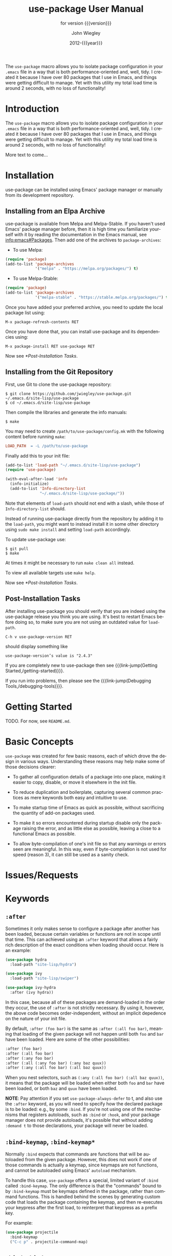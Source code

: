 #+title: use-package User Manual
:PREAMBLE:
#+author: John Wiegley
#+email: johnw@newartisans.com
#+date: 2012-{{{year}}}
#+language: en

#+hugo_base_dir: ./doc
#+hugo_section: /
#+hugo_menu: :menu main

#+texinfo_dir_category: Emacs
#+texinfo_dir_title: use-package: (use-package).
#+texinfo_dir_desc: Declarative package configuration for Emacs.
#+subtitle: for version {{{version}}}

#+options: H:4 num:3 toc:2

# Below macro is used so that both texinfo and hugo exports work
# harmoniously.  For texinfo exports, the export is done using the
# scope of the whole file, so it can resolve all internal link
# references.  Whereas for hugo exports, they are done only from the
# scope of a subtree (or a page of the doc site), so at the moment it
# doesn't auto-resolve Org internal links outside that scope.

# FIXME: This is just a workaround.. hope to get a better solution in
# the future.

#+macro: link-jump @@texinfo:@ref{$1}@@@@hugo:[$1]($2)@@

#+macro: year (eval (format-time-string "%Y"))
#+macro: version (eval (or (getenv "PACKAGE_REVDESC") (getenv "PACKAGE_VERSION") (ignore-errors (car (process-lines "git" "describe" "--exact"))) (ignore-errors (concat (car (process-lines "git" "describe" (if (getenv "AMEND") "HEAD~" "HEAD"))) "+1"))))

The ~use-package~ macro allows you to isolate package configuration in your
~.emacs~ file in a way that is both performance-oriented and, well, tidy. I
created it because I have over 80 packages that I use in Emacs, and things
were getting difficult to manage. Yet with this utility my total load time is
around 2 seconds, with no loss of functionality!

#+texinfo: @insertcopying

:END:
* Introduction
:PROPERTIES:
:EXPORT_FILE_NAME: _index
:EXPORT_HUGO_TYPE: homepage
:END:

The ~use-package~ macro allows you to isolate package configuration in your
~.emacs~ file in a way that is both performance-oriented and, well, tidy. I
created it because I have over 80 packages that I use in Emacs, and things
were getting difficult to manage. Yet with this utility my total load time is
around 2 seconds, with no loss of functionality!

More text to come...

* Installation
:PROPERTIES:
:EXPORT_FILE_NAME: installation
:END:

use-package can be installed using Emacs' package manager or manually from
its development repository.

** Installing from an Elpa Archive

use-package is available from Melpa and Melpa-Stable. If you haven't used
Emacs' package manager before, then it is high time you familiarize yourself
with it by reading the documentation in the Emacs manual, see
[[info:emacs#Packages]]. Then add one of the archives to ~package-archives~:

- To use Melpa:

#+begin_src emacs-lisp
  (require 'package)
  (add-to-list 'package-archives
               '("melpa" . "https://melpa.org/packages/") t)
#+end_src

- To use Melpa-Stable:

#+begin_src emacs-lisp
  (require 'package)
  (add-to-list 'package-archives
               '("melpa-stable" . "https://stable.melpa.org/packages/") t)
#+end_src

Once you have added your preferred archive, you need to update the
local package list using:

#+begin_example
  M-x package-refresh-contents RET
#+END_EXAMPLE

Once you have done that, you can install use-package and its dependencies
using:

#+begin_example
  M-x package-install RET use-package RET
#+END_EXAMPLE

Now see [[*Post-Installation Tasks]].

** Installing from the Git Repository

First, use Git to clone the use-package repository:

#+begin_src shell-script
  $ git clone https://github.com/jwiegley/use-package.git ~/.emacs.d/site-lisp/use-package
  $ cd ~/.emacs.d/site-lisp/use-package
#+end_src

Then compile the libraries and generate the info manuals:

#+begin_src shell-script
  $ make
#+end_src

You may need to create ~/path/to/use-package/config.mk~ with the following
content before running ~make~:

#+begin_src makefile
  LOAD_PATH  = -L /path/to/use-package
#+end_src

Finally add this to your init file:

#+begin_src emacs-lisp
  (add-to-list 'load-path "~/.emacs.d/site-lisp/use-package")
  (require 'use-package)

  (with-eval-after-load 'info
    (info-initialize)
    (add-to-list 'Info-directory-list
                 "~/.emacs.d/site-lisp/use-package/"))
#+end_src

Note that elements of ~load-path~ should not end with a slash, while those of
~Info-directory-list~ should.

Instead of running use-package directly from the repository by adding it to
the ~load-path~, you might want to instead install it in some other directory
using ~sudo make install~ and setting ~load-path~ accordingly.

To update use-package use:

#+begin_src shell-script
  $ git pull
  $ make
#+end_src

At times it might be necessary to run ~make clean all~ instead.

To view all available targets use ~make help~.

Now see [[*Post-Installation Tasks]].

** Post-Installation Tasks

After installing use-package you should verify that you are indeed using the
use-package release you think you are using. It's best to restart Emacs before
doing so, to make sure you are not using an outdated value for ~load-path~.

#+begin_example
  C-h v use-package-version RET
#+END_EXAMPLE

should display something like

#+begin_example
  use-package-version’s value is "2.4.3"
#+END_EXAMPLE

If you are completely new to use-package then see {{{link-jump(Getting
Started,/getting-started)}}}.

If you run into problems, then please see the {{{link-jump(Debugging
Tools,/debugging-tools)}}}.

* Getting Started
:PROPERTIES:
:EXPORT_FILE_NAME: getting-started
:END:

TODO. For now, see ~README.md~.

* Basic Concepts

~use-package~ was created for few basic reasons, each of which drove the
design in various ways. Understanding these reasons may help make some of
those decisions clearer:

- To gather all configuration details of a package into one place,
  making it easier to copy, disable, or move it elsewhere in the init
  file.

- To reduce duplication and boilerplate, capturing several common
  practices as mere keywords both easy and intuitive to use.

- To make startup time of Emacs as quick as possible, without
  sacrificing the quantity of add-on packages used.

- To make it so errors encountered during startup disable only the
  package raising the error, and as little else as possible, leaving a
  close to a functional Emacs as possible.

- To allow byte-compilation of one's init file so that any warnings or
  errors seen are meaningful. In this way, even if byte-compilation is not
  used for speed (reason 3), it can still be used as a sanity check.

* Issues/Requests
:PROPERTIES:
:EXPORT_HUGO_SECTION: issues
:EXPORT_FILE_NAME: _index
:END:

* Keywords
:PROPERTIES:
:EXPORT_FILE_NAME: keywords
:END:
** ~:after~

Sometimes it only makes sense to configure a package after another has been
loaded, because certain variables or functions are not in scope until that
time. This can achieved using an ~:after~ keyword that allows a fairly rich
description of the exact conditions when loading should occur. Here is an
example:

#+begin_src emacs-lisp
  (use-package hydra
    :load-path "site-lisp/hydra")

  (use-package ivy
    :load-path "site-lisp/swiper")

  (use-package ivy-hydra
    :after (ivy hydra))
#+end_src

In this case, because all of these packages are demand-loaded in the order
they occur, the use of ~:after~ is not strictly necessary. By using it,
however, the above code becomes order-independent, without an implicit
depedence on the nature of your init file.

By default, ~:after (foo bar)~ is the same as ~:after (:all foo bar)~, meaning
that loading of the given package will not happen until both ~foo~ and ~bar~
have been loaded. Here are some of the other possibilities:

#+begin_src emacs-lisp
  :after (foo bar)
  :after (:all foo bar)
  :after (:any foo bar)
  :after (:all (:any foo bar) (:any baz quux))
  :after (:any (:all foo bar) (:all baz quux))
#+end_src

When you nest selectors, such as ~(:any (:all foo bar) (:all baz quux))~, it
means that the package will be loaded when either both ~foo~ and ~bar~ have
been loaded, or both ~baz~ and ~quux~ have been loaded.

*NOTE*: Pay attention if you set ~use-package-always-defer~ to t, and also use
the ~:after~ keyword, as you will need to specify how the declared package is
to be loaded: e.g., by some ~:bind~. If you're not using one of the mechanisms
that registers autoloads, such as ~:bind~ or ~:hook~, and your package manager
does not provide autoloads, it's possible that without adding ~:demand t~ to
those declarations, your package will never be loaded.

** ~:bind-keymap~, ~:bind-keymap*~

Normally ~:bind~ expects that commands are functions that will be autoloaded
from the given package. However, this does not work if one of those commands
is actually a keymap, since keymaps are not functions, and cannot be
autoloaded using Emacs' ~autoload~ mechanism.

To handle this case, ~use-package~ offers a special, limited variant of
~:bind~ called ~:bind-keymap~. The only difference is that the "commands"
bound to by ~:bind-keymap~ must be keymaps defined in the package, rather than
command functions. This is handled behind the scenes by generating custom code
that loads the package containing the keymap, and then re-executes your
keypress after the first load, to reinterpret that keypress as a prefix key.

For example:

#+begin_src emacs-lisp
  (use-package projectile
    :bind-keymap
    ("C-c p" . projectile-command-map)
#+end_src

** ~:bind~, ~:bind*~

Another common thing to do when loading a module is to bind a key to primary
commands within that module:

#+begin_src emacs-lisp
  (use-package ace-jump-mode
    :bind ("C-." . ace-jump-mode))
#+end_src

This does two things: first, it creates an autoload for the ~ace-jump-mode~
command and defers loading of ~ace-jump-mode~ until you actually use it.
Second, it binds the key ~C-.~ to that command.  After loading, you can use
~M-x describe-personal-keybindings~ to see all such keybindings you've set
throughout your ~.emacs~ file.

A more literal way to do the exact same thing is:

#+begin_src emacs-lisp
  (use-package ace-jump-mode
    :commands ace-jump-mode
    :init
    (bind-key "C-." 'ace-jump-mode))
#+end_src

When you use the ~:commands~ keyword, it creates autoloads for those commands
and defers loading of the module until they are used. Since the ~:init~ form
is always run---even if ~ace-jump-mode~ might not be on your system---remember
to restrict ~:init~ code to only what would succeed either way.

The ~:bind~ keyword takes either a cons or a list of conses:

#+begin_src emacs-lisp
  (use-package hi-lock
    :bind (("M-o l" . highlight-lines-matching-regexp)
           ("M-o r" . highlight-regexp)
           ("M-o w" . highlight-phrase)))
#+end_src

The ~:commands~ keyword likewise takes either a symbol or a list of symbols.

NOTE: Special keys like ~tab~ or ~F1~-~Fn~ can be written in square brackets,
i.e. ~[tab]~ instead of ~"tab"~. The syntax for the keybindings is similar to
the "kbd" syntax: see [[https://www.gnu.org/software/emacs/manual/html_node/emacs/Init-Rebinding.html][the Emacs Manual]] for more information.

Examples:

#+begin_src emacs-lisp
  (use-package helm
    :bind (("M-x" . helm-M-x)
           ("M-<f5>" . helm-find-files)
           ([f10] . helm-buffers-list)
           ([S-f10] . helm-recentf)))
#+end_src

*** Binding to local keymaps

Slightly different from binding a key to a keymap, is binding a key *within* a
local keymap that only exists after the package is loaded.  ~use-package~
supports this with a ~:map~ modifier, taking the local keymap to bind to:

#+begin_src emacs-lisp
  (use-package helm
    :bind (:map helm-command-map
           ("C-c h" . helm-execute-persistent-action)))
#+end_src

The effect of this statement is to wait until ~helm~ has loaded, and then to
bind the key ~C-c h~ to ~helm-execute-persistent-action~ within Helm's local
keymap, ~helm-mode-map~.

Multiple keymaps can be specified as a list:

#+BEGIN_SRC emacs-lisp
(use-package helm
  :bind (:map (lisp-mode-map emacs-lisp-mode-map)
         ("C-c x" . eval-print-last-sexp)))
#+END_SRC

Multiple uses of ~:map~ may be specified. Any binding occurring before the
first use of ~:map~ are applied to the global keymap:

#+begin_src emacs-lisp
  (use-package term
    :bind (("C-c t" . term)
           :map term-mode-map
           ("M-p" . term-send-up)
           ("M-n" . term-send-down)
           :map term-raw-map
           ("M-o" . other-window)
           ("M-p" . term-send-up)
           ("M-n" . term-send-down)))
#+end_src

** ~:commands~
** ~:preface~, ~:init~, ~:config~

Here is the simplest ~use-package~ declaration:

#+begin_src emacs-lisp
  ;; This is only needed once, near the top of the file
  (eval-when-compile
    ;; Following line is not needed if use-package.el is in ~/.emacs.d
    (add-to-list 'load-path "<path where use-package is installed>")
    (require 'use-package))

  (use-package foo)
#+end_src

This loads in the package ~foo~, but only if ~foo~ is available on your
system. If not, a warning is logged to the ~*Messages*~ buffer. If it
succeeds, a message about ~"Loading foo"~ is logged, along with the time it
took to load, if it took over 0.1 seconds.

Use the ~:init~ keyword to execute code before a package is loaded.  It
accepts one or more forms, up until the next keyword:

#+begin_src emacs-lisp
  (use-package foo
    :init
    (setq foo-variable t))
#+end_src

Similarly, ~:config~ can be used to execute code after a package is loaded.
In cases where loading is done lazily (see more about autoloading below), this
execution is deferred until after the autoload occurs:

#+begin_src emacs-lisp
  (use-package foo
    :init
    (setq foo-variable t)
    :config
    (foo-mode 1))
#+end_src

As you might expect, you can use ~:init~ and ~:config~ together:

#+begin_src emacs-lisp
  (use-package color-moccur
    :commands (isearch-moccur isearch-all)
    :bind (("M-s O" . moccur)
           :map isearch-mode-map
           ("M-o" . isearch-moccur)
           ("M-O" . isearch-moccur-all))
    :init
    (setq isearch-lazy-highlight t)
    :config
    (use-package moccur-edit))
#+end_src

In this case, I want to autoload the commands ~isearch-moccur~ and
~isearch-all~ from ~color-moccur.el~, and bind keys both at the global level
and within the ~isearch-mode-map~ (see next section).  When the package is
actually loaded (by using one of these commands), ~moccur-edit~ is also
loaded, to allow editing of the ~moccur~ buffer.

** ~:custom~

The ~:custom~ keyword allows customization of package custom variables.

#+begin_src emacs-lisp
  (use-package comint
    :custom
    (comint-buffer-maximum-size 20000 "Increase comint buffer size.")
    (comint-prompt-read-only t "Make the prompt read only."))
#+end_src

The documentation string is not mandatory.

** ~:custom-face~

The ~:custom-face~ keyword allows customization of package custom faces.

#+begin_src emacs-lisp
  (use-package eruby-mode
    :custom-face
    (eruby-standard-face ((t (:slant italic)))))
#+end_src

** ~:defer~, ~:demand~

In almost all cases you don't need to manually specify ~:defer t~. This is
implied whenever ~:bind~ or ~:mode~ or ~:interpreter~ is used. Typically, you
only need to specify ~:defer~ if you know for a fact that some other package
will do something to cause your package to load at the appropriate time, and
thus you would like to defer loading even though use-package isn't creating
any autoloads for you.

You can override package deferral with the ~:demand~ keyword. Thus, even if
you use ~:bind~, using ~:demand~ will force loading to occur immediately and
not establish an autoload for the bound key.

** ~:defines~, ~:functions~

Another feature of ~use-package~ is that it always loads every file that it
can when ~.emacs~ is being byte-compiled.  This helps to silence spurious
warnings about unknown variables and functions.

However, there are times when this is just not enough.  For those times, use
the ~:defines~ and ~:functions~ keywords to introduce dummy variable and
function declarations solely for the sake of the byte-compiler:

#+begin_src emacs-lisp
  (use-package texinfo
    :defines texinfo-section-list
    :commands texinfo-mode
    :init
    (add-to-list 'auto-mode-alist '("\\.texi$" . texinfo-mode)))
#+end_src

If you need to silence a missing function warning, you can use ~:functions~:

#+begin_src emacs-lisp
  (use-package ruby-mode
    :mode "\\.rb\\'"
    :interpreter "ruby"
    :functions inf-ruby-keys
    :config
    (defun my-ruby-mode-hook ()
      (require 'inf-ruby)
      (inf-ruby-keys))

    (add-hook 'ruby-mode-hook 'my-ruby-mode-hook))
#+end_src

** ~:diminish~, ~:delight~

~use-package~ also provides built-in support for the diminish and delight
utilities---if you have them installed. Their purpose is to remove or change
minor mode strings in your mode-line.

[[https://github.com/myrjola/diminish.el][diminish]] is invoked with the ~:diminish~ keyword, which is passed either a
minor mode symbol, a cons of the symbol and its replacement string, or just a
replacement string, in which case the minor mode symbol is guessed to be the
package name with "-mode" appended at the end:

#+begin_src emacs-lisp
  (use-package abbrev
    :diminish abbrev-mode
    :config
    (if (file-exists-p abbrev-file-name)
        (quietly-read-abbrev-file)))
#+end_src

[[https://elpa.gnu.org/packages/delight.html][delight]] is invoked with the ~:delight~ keyword, which is passed a minor mode
symbol, a replacement string or quoted [[https://www.gnu.org/software/emacs/manual/html_node/elisp/Mode-Line-Data.html][mode-line data]] (in which case the minor
mode symbol is guessed to be the package name with "-mode" appended at the
end), both of these, or several lists of both. If no arguments are provided,
the default mode name is hidden completely.

#+begin_src emacs-lisp
  ;; Don't show anything for rainbow-mode.
  (use-package rainbow-mode
    :delight)

  ;; Don't show anything for auto-revert-mode, which doesn't match
  ;; its package name.
  (use-package autorevert
    :delight auto-revert-mode)

  ;; Remove the mode name for projectile-mode, but show the project name.
  (use-package projectile
    :delight '(:eval (concat " " (projectile-project-name))))

  ;; Completely hide visual-line-mode and change auto-fill-mode to " AF".
  (use-package emacs
    :delight
    (auto-fill-function " AF")
    (visual-line-mode))
#+end_src

** ~:disabled~

The ~:disabled~ keyword can turn off a module you're having difficulties with,
or stop loading something you're not using at the present time:

#+begin_src emacs-lisp
  (use-package ess-site
    :disabled
    :commands R)
#+end_src

When byte-compiling your ~.emacs~ file, disabled declarations are omitted
from the output entirely, to accelerate startup times.

** ~:ensure~, ~:pin~

You can use ~use-package~ to load packages from ELPA with ~package.el~. This
is particularly useful if you share your ~.emacs~ among several machines; the
relevant packages are downloaded automatically once declared in your ~.emacs~.
The ~:ensure~ keyword causes the package(s) to be installed automatically if
not already present on your system (set ~(setq use-package-always-ensure t)~
if you wish this behavior to be global for all packages):

#+begin_src emacs-lisp
  (use-package magit
    :ensure t)
#+end_src

If you need to install a different package from the one named by
~use-package~, you can specify it like this:

#+begin_src emacs-lisp
  (use-package tex
    :ensure auctex)
#+end_src

Lastly, when running on Emacs 24.4 or later, use-package can pin a package to
a specific archive, allowing you to mix and match packages from different
archives.  The primary use-case for this is preferring packages from the
~melpa-stable~ and ~gnu~ archives, but using specific packages from ~melpa~
when you need to track newer versions than what is available in the ~stable~
archives is also a valid use-case.

By default ~package.el~ prefers ~melpa~ over ~melpa-stable~ due to the
versioning ~(> evil-20141208.623 evil-1.0.9)~, so even if you are tracking
only a single package from ~melpa~, you will need to tag all the non-~melpa~
packages with the appropriate archive. If this really annoys you, then you can
set ~use-package-always-pin~ to set a default.

If you want to manually keep a package updated and ignore upstream updates,
you can pin it to ~manual~, which as long as there is no repository by that
name, will Just Work(tm).

~use-package~ throws an error if you try to pin a package to an archive that
has not been configured using ~package-archives~ (apart from the magic
~manual~ archive mentioned above):

#+begin_src text-mode
Archive 'foo' requested for package 'bar' is not available.
#+end_src

Example:

#+begin_src emacs-lisp
  (use-package company
    :ensure t
    :pin melpa-stable)

  (use-package evil
    :ensure t)
    ;; no :pin needed, as package.el will choose the version in melpa

  (use-package adaptive-wrap
    :ensure t
    ;; as this package is available only in the gnu archive, this is
    ;; technically not needed, but it helps to highlight where it
    ;; comes from
    :pin gnu)

  (use-package org
    :ensure t
    ;; ignore org-mode from upstream and use a manually installed version
    :pin manual)
#+end_src

*NOTE*: the ~:pin~ argument has no effect on emacs versions < 24.4.

** ~:hook~

The ~:hook~ keyword allows adding functions onto hooks, here only the basename
of the hook is required. Thus, all of the following are equivalent:

#+begin_src emacs-lisp
  (use-package ace-jump-mode
    :hook prog-mode)

  (use-package ace-jump-mode
    :hook (prog-mode . ace-jump-mode))

  (use-package ace-jump-mode
    :commands ace-jump-mode
    :init
    (add-hook 'prog-mode-hook #'ace-jump-mode))
#+end_src

And likewise, when multiple hooks should be applied, the following are also
equivalent:

#+begin_src emacs-lisp
  (use-package ace-jump-mode
    :hook (prog-mode text-mode))

  (use-package ace-jump-mode
    :hook ((prog-mode text-mode) . ace-jump-mode))

  (use-package ace-jump-mode
    :hook ((prog-mode . ace-jump-mode)
           (text-mode . ace-jump-mode)))

  (use-package ace-jump-mode
    :commands ace-jump-mode
    :init
    (add-hook 'prog-mode-hook #'ace-jump-mode)
    (add-hook 'text-mode-hook #'ace-jump-mode))
#+end_src

The use of ~:hook~, as with ~:bind~, ~:mode~, ~:interpreter~, etc., causes the
functions being hooked to implicitly be read as ~:commands~ (meaning they will
establish interactive ~autoload~ definitions for that module, if not already
defined as functions), and so ~:defer t~ is also implied by ~:hook~.

** ~:if~, ~:when~, ~:unless~

You can use the ~:if~ keyword to predicate the loading and initialization of
modules.

For example, I only want ~edit-server~ running for my main, graphical Emacs,
not for other Emacsen I may start at the command line:

#+begin_src emacs-lisp
  (use-package edit-server
    :if window-system
    :init
    (add-hook 'after-init-hook 'server-start t)
    (add-hook 'after-init-hook 'edit-server-start t))
#+end_src

In another example, we can load things conditional on the operating system:

#+begin_src emacs-lisp
  (use-package exec-path-from-shell
    :if (memq window-system '(mac ns))
    :ensure t
    :config
    (exec-path-from-shell-initialize))
#+end_src

Note that ~:when~ is provided as an alias for ~:if~, and ~:unless foo~ means
the same thing as ~:if (not foo)~.

** ~:load-path~

If your package needs a directory added to the ~load-path~ in order to load,
use ~:load-path~. This takes a symbol, a function, a string or a list of
strings. If the path is relative, it is expanded within
~user-emacs-directory~:

#+begin_src emacs-lisp
  (use-package ess-site
    :load-path "site-lisp/ess/lisp/"
    :commands R)
#+end_src

Note that when using a symbol or a function to provide a dynamically generated
list of paths, you must inform the byte-compiler of this definition so the
value is available at byte-compilation time. This is done by using the special
form ~eval-and-compile~ (as opposed to ~eval-when-compile~). Further, this
value is fixed at whatever was determined during compilation, to avoid looking
up the same information again on each startup:

#+begin_src emacs-lisp
  (eval-and-compile
    (defun ess-site-load-path ()
      (shell-command "find ~ -path ess/lisp")))

  (use-package ess-site
    :load-path (lambda () (list (ess-site-load-path)))
    :commands R)
#+end_src

** ~:mode~, ~:interpreter~

Similar to ~:bind~, you can use ~:mode~ and ~:interpreter~ to establish a
deferred binding within the ~auto-mode-alist~ and ~interpreter-mode-alist~
variables. The specifier to either keyword can be a cons cell, a list of cons
cells, or a string or regexp:

#+begin_src emacs-lisp
  (use-package ruby-mode
    :mode "\\.rb\\'"
    :interpreter "ruby")

  ;; The package is "python" but the mode is "python-mode":
  (use-package python
    :mode ("\\.py\\'" . python-mode)
    :interpreter ("python" . python-mode))
#+end_src

If you aren't using ~:commands~, ~:bind~, ~:bind*~, ~:bind-keymap~,
~:bind-keymap*~, ~:mode~, or ~:interpreter~ (all of which imply ~:defer~; see
the docstring for ~use-package~ for a brief description of each), you can
still defer loading with the ~:defer~ keyword:

#+begin_src emacs-lisp
  (use-package ace-jump-mode
    :defer t
    :init
    (autoload 'ace-jump-mode "ace-jump-mode" nil t)
    (bind-key "C-." 'ace-jump-mode))
#+end_src

This does exactly the same thing as the following:

#+begin_src emacs-lisp
  (use-package ace-jump-mode
    :bind ("C-." . ace-jump-mode))
#+end_src

** ~:magic~, ~:magic-fallback~

Similar to ~:mode~ and ~:interpreter~, you can also use ~:magic~ and
~:magic-fallback~ to cause certain function to be run if the beginning of a
file matches a given regular expression. The difference between the two is
that ~:magic-fallback~ has a lower priority than ~:mode~. For example:

#+begin_src emacs-lisp
  (use-package pdf-tools
    :load-path "site-lisp/pdf-tools/lisp"
    :magic ("%PDF" . pdf-view-mode)
    :config
    (pdf-tools-install))
#+end_src

This registers an autoloaded command for ~pdf-view-mode~, defers loading of
~pdf-tools~, and runs ~pdf-view-mode~ if the beginning of a buffer matches the
string ~"%PDF"~.

** ~:no-require~

Normally, ~use-package~ will load each package at compile time before
compiling the configuration, to ensure that any necessary symbols are in scope
to satisfy the byte-compiler. At times this can cause problems, since a
package may have special loading requirements, and all that you want to use
~use-package~ for is to add a configuration to the ~eval-after-load~ hook. In
such cases, use the ~:no-require~ keyword:

#+begin_src emacs-lisp
  (use-package foo
    :no-require t
    :config
    (message "This is evaluated when `foo' is loaded"))
#+end_src

** ~:requires~

While the ~:after~ keyword delays loading until the dependencies are loaded,
the somewhat simpler ~:requires~ keyword simply never loads the package if the
dependencies are not available at the time the ~use-package~ declaration is
encountered. By "available" in this context it means that ~foo~ is available
of ~(featurep 'foo)~ evaluates to a non-nil value. For example:

#+begin_src emacs-lisp
  (use-package abbrev
    :requires foo)
#+end_src

This is the same as:

#+begin_src emacs-lisp
  (use-package abbrev
    :if (featurep 'foo))
#+end_src

As a convenience, a list of such packages may be specified:

#+begin_src emacs-lisp
  (use-package abbrev
    :requires (foo bar baz))
#+end_src

For more complex logic, such as that supported by ~:after~, simply use ~:if~
and the appropriate Lisp expression.

* Debugging Tools
:PROPERTIES:
:EXPORT_FILE_NAME: debugging-tools
:END:

TODO

* _ Copying
:PROPERTIES:
:COPYING:    t
:END:

#+begin_quote
Copyright (C) 2012-{{{year}}} Free Software Foundation, Inc.

You can redistribute this document and/or modify it under the terms
of the GNU General Public License as published by the Free Software
Foundation, either version 3 of the License, or (at your option) any
later version.

This document is distributed in the hope that it will be useful,
but WITHOUT ANY WARRANTY; without even the implied warranty of
MERCHANTABILITY or FITNESS FOR A PARTICULAR PURPOSE.  See the GNU
General Public License for more details.
#+end_quote

#  LocalWords:  ARG ARGS CONDITIONs ChangeLog DNS Dired Ediff Ediffing
#  LocalWords:  Elpa Emacsclient FUNC Flyspell Git Git's Gitk HOOK's
#  LocalWords:  IDENT Ido Junio LocalWords
#  LocalWords:  Melpa Propertize REF REF's RET Reflog SPC SYM Spacemacs
#  LocalWords:  Submodules TODO TYPEs Theming Unpulled Unpushed Unstaged
#  LocalWords:  Untracked WORKTREE Wip ack args async autoloads autosaving
#  LocalWords:  autosquash backport basename branchref builtin
#  LocalWords:  cdr changelog committer config customizable diff's diffstat
#  LocalWords:  dwim ediff ediffing editmsg emacsclient filename fixup
#  LocalWords:  flyspell func git's gitk gitman gitmodule gitmodules goto
#  LocalWords:  gpg gui ident ido init inserter inserters keymap keymaps
#  LocalWords:  logfile use-package maildir manpage manpages minibuffer multi mv
#  LocalWords:  namespace newbase nocommit notesRef popup popups posix prev
#  LocalWords:  propertize rebase rebased rebasing reflog repo signoff str
#  LocalWords:  struct subcommand submodule submodule's submodules subprocess
#  LocalWords:  sym texinfo theming todo topdir un unhighlighted unpulled
#  LocalWords:  unpushed unstage unstaged unstages unstaging untracked url
#  LocalWords:  versa whitespace wip workflow worktree wtree
#  LocalWords:  backported macOS

# Local Variables:
# indent-tabs-mode: nil
# org-src-preserve-indentation: nil
# End:
